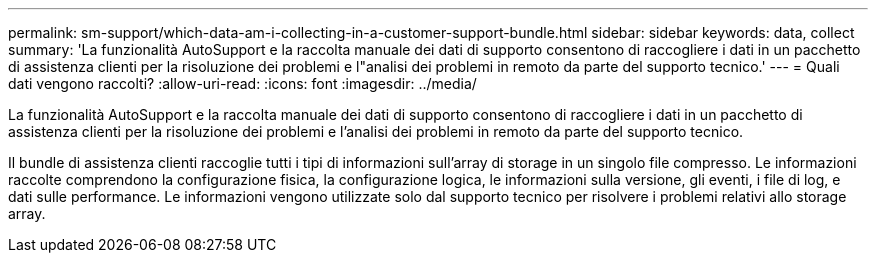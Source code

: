 ---
permalink: sm-support/which-data-am-i-collecting-in-a-customer-support-bundle.html 
sidebar: sidebar 
keywords: data, collect 
summary: 'La funzionalità AutoSupport e la raccolta manuale dei dati di supporto consentono di raccogliere i dati in un pacchetto di assistenza clienti per la risoluzione dei problemi e l"analisi dei problemi in remoto da parte del supporto tecnico.' 
---
= Quali dati vengono raccolti?
:allow-uri-read: 
:icons: font
:imagesdir: ../media/


[role="lead"]
La funzionalità AutoSupport e la raccolta manuale dei dati di supporto consentono di raccogliere i dati in un pacchetto di assistenza clienti per la risoluzione dei problemi e l'analisi dei problemi in remoto da parte del supporto tecnico.

Il bundle di assistenza clienti raccoglie tutti i tipi di informazioni sull'array di storage in un singolo file compresso. Le informazioni raccolte comprendono la configurazione fisica, la configurazione logica, le informazioni sulla versione, gli eventi, i file di log, e dati sulle performance. Le informazioni vengono utilizzate solo dal supporto tecnico per risolvere i problemi relativi allo storage array.
